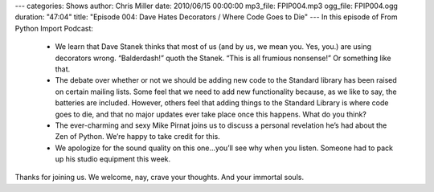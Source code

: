 ---
categories: Shows
author: Chris Miller
date: 2010/06/15 00:00:00
mp3_file: FPIP004.mp3
ogg_file: FPIP004.ogg
duration: "47:04"
title: "Episode 004: Dave Hates Decorators / Where Code Goes to Die"
---
In this episode of From Python Import Podcast:

 * We learn that Dave Stanek thinks that most of us (and by us, we mean you.
   Yes, you.) are using decorators wrong. “Balderdash!” quoth the Stanek. “This is
   all frumious nonsense!”  Or something like that.
 * The debate over whether or not we should be adding new code to the Standard
   library has been raised on certain mailing lists. Some feel that we need to add
   new functionality because, as we like to say, the batteries are included.
   However, others feel that adding things to the Standard Library is where code
   goes to die, and that no major updates ever take place once this happens. What
   do you think?
 * The ever-charming and sexy Mike Pirnat joins us to discuss a personal
   revelation he’s had about the Zen of Python. We’re happy to take credit for
   this.
 * We apologize for the sound quality on this one…you’ll see why when you
   listen. Someone had to pack up his studio equipment this week.

Thanks for joining us. We welcome, nay, crave your thoughts. And your immortal
souls.
